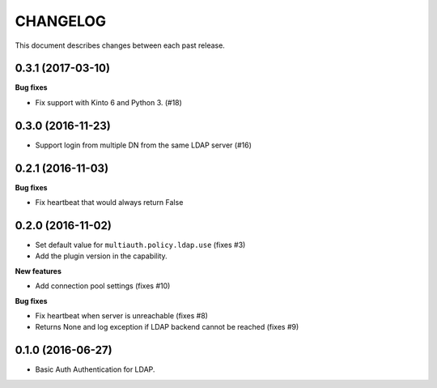 CHANGELOG
=========

This document describes changes between each past release.


0.3.1 (2017-03-10)
------------------

**Bug fixes**

- Fix support with Kinto 6 and Python 3. (#18)


0.3.0 (2016-11-23)
------------------

- Support login from multiple DN from the same LDAP server (#16)


0.2.1 (2016-11-03)
------------------

**Bug fixes**

- Fix heartbeat that would always return False


0.2.0 (2016-11-02)
------------------

- Set default value for ``multiauth.policy.ldap.use`` (fixes #3)
- Add the plugin version in the capability.

**New features**

- Add connection pool settings (fixes #10)

**Bug fixes**

- Fix heartbeat when server is unreachable (fixes #8)
- Returns None and log exception if LDAP backend cannot be reached (fixes #9)

0.1.0 (2016-06-27)
------------------

- Basic Auth Authentication for LDAP.
